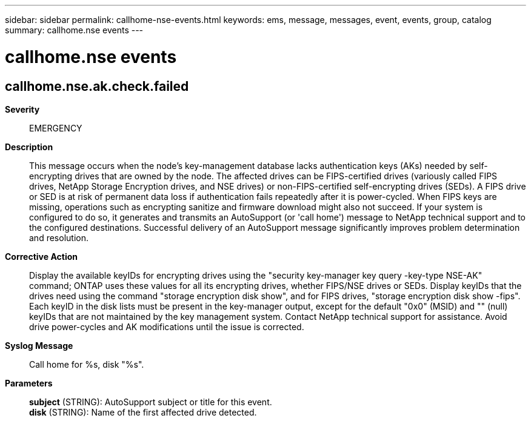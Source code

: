 ---
sidebar: sidebar
permalink: callhome-nse-events.html
keywords: ems, message, messages, event, events, group, catalog
summary: callhome.nse events
---

= callhome.nse events
:toclevels: 1
:hardbreaks:
:nofooter:
:icons: font
:linkattrs:
:imagesdir: ./media/

== callhome.nse.ak.check.failed
*Severity*::
EMERGENCY
*Description*::
This message occurs when the node's key-management database lacks authentication keys (AKs) needed by self-encrypting drives that are owned by the node. The affected drives can be FIPS-certified drives (variously called FIPS drives, NetApp Storage Encryption drives, and NSE drives) or non-FIPS-certified self-encrypting drives (SEDs). A FIPS drive or SED is at risk of permanent data loss if authentication fails repeatedly after it is power-cycled. When FIPS keys are missing, operations such as encrypting sanitize and firmware download might also not succeed. If your system is configured to do so, it generates and transmits an AutoSupport (or 'call home') message to NetApp technical support and to the configured destinations. Successful delivery of an AutoSupport message significantly improves problem determination and resolution.
*Corrective Action*::
Display the available keyIDs for encrypting drives using the "security key-manager key query -key-type NSE-AK" command; ONTAP uses these values for all its encrypting drives, whether FIPS/NSE drives or SEDs. Display keyIDs that the drives need using the command "storage encryption disk show", and for FIPS drives, "storage encryption disk show -fips". Each keyID in the disk lists must be present in the key-manager output, except for the default "0x0" (MSID) and "" (null) keyIDs that are not maintained by the key management system. Contact NetApp technical support for assistance. Avoid drive power-cycles and AK modifications until the issue is corrected.
*Syslog Message*::
Call home for %s, disk "%s".
*Parameters*::
*subject* (STRING): AutoSupport subject or title for this event.
*disk* (STRING): Name of the first affected drive detected.
